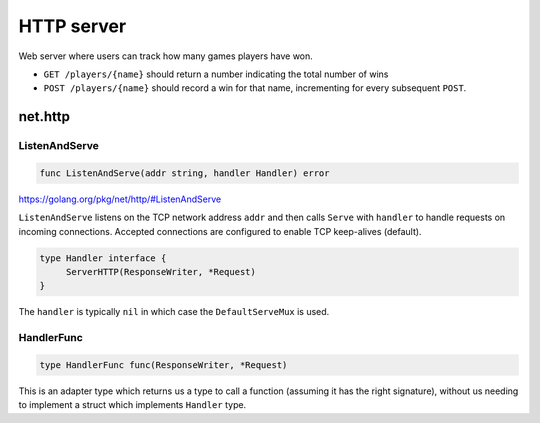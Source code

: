 .. _http-server:

HTTP server
###########

Web server where users can track how many games players have won.

- ``GET /players/{name}`` should return a number indicating the total number of
  wins

- ``POST /players/{name}`` should record a win for that name, incrementing for
  every subsequent ``POST``.

net.http
********

ListenAndServe
==============

.. code-block:: go

   func ListenAndServe(addr string, handler Handler) error

https://golang.org/pkg/net/http/#ListenAndServe

``ListenAndServe`` listens on the TCP network address ``addr`` and then calls
``Serve`` with ``handler`` to handle requests on incoming connections. Accepted
connections are configured to enable TCP keep-alives (default).


.. code-block:: go

   type Handler interface {
   	ServerHTTP(ResponseWriter, *Request)
   }

The ``handler`` is typically ``nil`` in which case the ``DefaultServeMux`` is
used.

HandlerFunc
===========

.. code-block:: go

   type HandlerFunc func(ResponseWriter, *Request)

This is an adapter type which returns us a type to call a function (assuming it
has the right signature), without us needing to implement a struct which
implements ``Handler`` type.


